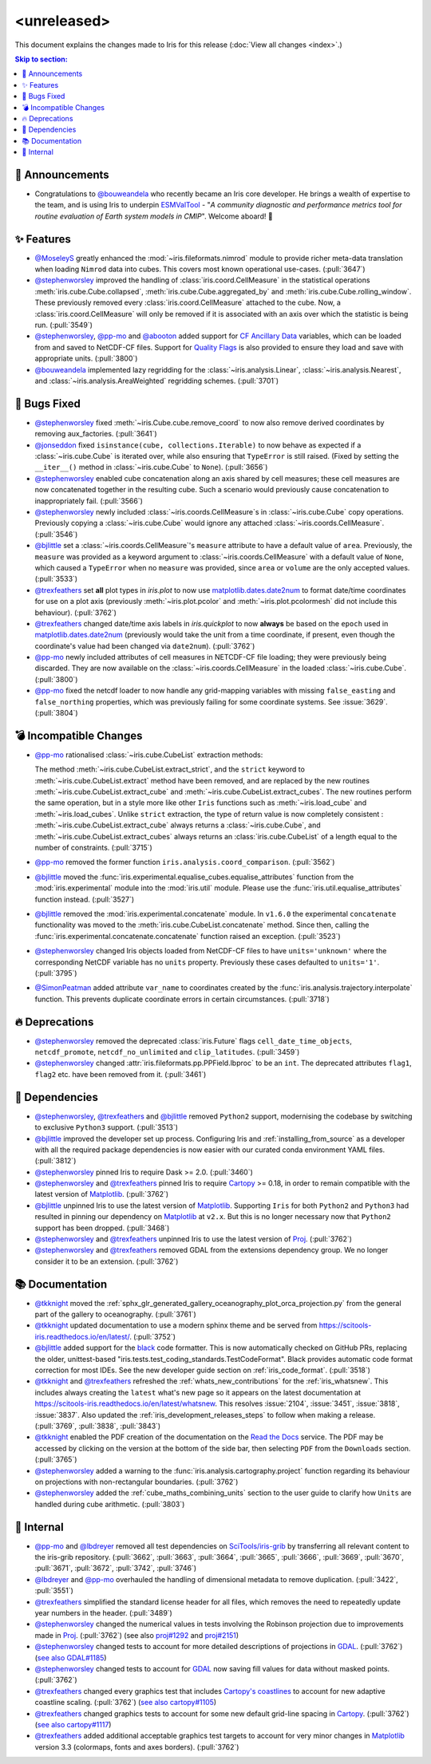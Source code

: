<unreleased>
************

This document explains the changes made to Iris for this release
(:doc:`View all changes <index>`.)


.. contents:: Skip to section:
   :local:
   :depth: 3


📢 Announcements
================

* Congratulations to `@bouweandela`_ who recently became an Iris core developer.
  He brings a wealth of expertise to the team, and is using Iris to
  underpin `ESMValTool`_ - "*A community diagnostic and performance metrics
  tool for routine evaluation of Earth system models in CMIP*". Welcome aboard! 🎉


✨ Features
===========

* `@MoseleyS`_ greatly enhanced  the :mod:`~iris.fileformats.nimrod`
  module to provide richer meta-data translation when loading ``Nimrod`` data
  into cubes. This covers most known operational use-cases. (:pull:`3647`)

* `@stephenworsley`_ improved the handling of :class:`iris.coord.CellMeasure` in
  the statistical operations :meth:`iris.cube.Cube.collapsed`,
  :meth:`iris.cube.Cube.aggregated_by` and
  :meth:`iris.cube.Cube.rolling_window`. These previously removed every
  :class:`iris.coord.CellMeasure` attached to the cube.  Now, a
  :class:`iris.coord.CellMeasure` will only be removed if it is associated with
  an axis over which the statistic is being run. (:pull:`3549`)

* `@stephenworsley`_, `@pp-mo`_ and `@abooton`_ added support for
  `CF Ancillary Data`_ variables, which can be loaded from and saved to
  NetCDF-CF files. Support for `Quality Flags`_ is also provided to ensure they
  load and save with appropriate units. (:pull:`3800`)

* `@bouweandela`_ implemented lazy regridding for the
  :class:`~iris.analysis.Linear`, :class:`~iris.analysis.Nearest`, and
  :class:`~iris.analysis.AreaWeighted` regridding schemes. (:pull:`3701`)


🐛 Bugs Fixed
=============

* `@stephenworsley`_ fixed :meth:`~iris.Cube.cube.remove_coord` to now also
  remove derived coordinates by removing aux_factories. (:pull:`3641`)

* `@jonseddon`_ fixed ``isinstance(cube, collections.Iterable)`` to now behave
  as expected if a :class:`~iris.cube.Cube` is iterated over, while also
  ensuring that ``TypeError`` is still raised. (Fixed by setting the
  ``__iter__()`` method in :class:`~iris.cube.Cube` to ``None``).
  (:pull:`3656`)

* `@stephenworsley`_ enabled cube concatenation along an axis shared by cell
  measures; these cell measures are now concatenated together in the resulting
  cube. Such a scenario would previously cause concatenation to inappropriately
  fail. (:pull:`3566`)

* `@stephenworsley`_ newly included :class:`~iris.coords.CellMeasure`s in
  :class:`~iris.cube.Cube` copy operations. Previously copying a
  :class:`~iris.cube.Cube` would ignore any attached
  :class:`~iris.coords.CellMeasure`. (:pull:`3546`)

* `@bjlittle`_ set a :class:`~iris.coords.CellMeasure`'s
  ``measure`` attribute to have a default value of ``area``.
  Previously, the ``measure`` was provided as a keyword argument to
  :class:`~iris.coords.CellMeasure` with a default value of ``None``, which
  caused a ``TypeError`` when no ``measure`` was provided, since ``area`` or
  ``volume`` are the only accepted values. (:pull:`3533`)

* `@trexfeathers`_ set **all** plot types in `iris.plot` to now use
  `matplotlib.dates.date2num
  <https://matplotlib.org/api/dates_api.html#matplotlib.dates.date2num>`_
  to format date/time coordinates for use on a plot axis (previously
  :meth:`~iris.plot.pcolor` and :meth:`~iris.plot.pcolormesh` did not include
  this behaviour). (:pull:`3762`)

* `@trexfeathers`_ changed date/time axis labels in `iris.quickplot` to now
  **always** be based on the ``epoch`` used in `matplotlib.dates.date2num
  <https://matplotlib.org/api/dates_api.html#matplotlib.dates.date2num>`_
  (previously would take the unit from a time coordinate, if present, even
  though the coordinate's value had been changed via ``date2num``).
  (:pull:`3762`)

* `@pp-mo`_ newly included attributes of cell measures in NETCDF-CF
  file loading; they were previously being discarded. They are now available on
  the :class:`~iris.coords.CellMeasure` in the loaded :class:`~iris.cube.Cube`.
  (:pull:`3800`)

* `@pp-mo`_ fixed the netcdf loader to now handle any grid-mapping
  variables with missing ``false_easting`` and ``false_northing`` properties,
  which was previously failing for some coordinate systems. See :issue:`3629`.
  (:pull:`3804`)


💣 Incompatible Changes
=======================

* `@pp-mo`_ rationalised :class:`~iris.cube.CubeList` extraction
  methods:

  The method :meth:`~iris.cube.CubeList.extract_strict`, and the ``strict``
  keyword to :meth:`~iris.cube.CubeList.extract` method have been removed, and
  are replaced by the new routines :meth:`~iris.cube.CubeList.extract_cube` and
  :meth:`~iris.cube.CubeList.extract_cubes`.
  The new routines perform the same operation, but in a style more like other
  ``Iris`` functions such as :meth:`~iris.load_cube` and :meth:`~iris.load_cubes`.
  Unlike ``strict`` extraction, the type of return value is now completely
  consistent : :meth:`~iris.cube.CubeList.extract_cube` always returns a
  :class:`~iris.cube.Cube`, and :meth:`~iris.cube.CubeList.extract_cubes`
  always returns an :class:`iris.cube.CubeList` of a length equal to the
  number of constraints. (:pull:`3715`)

* `@pp-mo`_ removed the former function
  ``iris.analysis.coord_comparison``. (:pull:`3562`)

* `@bjlittle`_ moved the
  :func:`iris.experimental.equalise_cubes.equalise_attributes` function from
  the :mod:`iris.experimental` module into the :mod:`iris.util` module.  Please
  use the :func:`iris.util.equalise_attributes` function instead.
  (:pull:`3527`)

* `@bjlittle`_ removed the :mod:`iris.experimental.concatenate` module. In
  ``v1.6.0`` the experimental ``concatenate`` functionality was moved to the
  :meth:`iris.cube.CubeList.concatenate` method.  Since then, calling the
  :func:`iris.experimental.concatenate.concatenate` function raised an
  exception. (:pull:`3523`)

* `@stephenworsley`_ changed Iris objects loaded from NetCDF-CF files to have
  ``units='unknown'`` where the corresponding NetCDF variable has no ``units``
  property. Previously these cases defaulted to ``units='1'``. (:pull:`3795`)

* `@SimonPeatman`_ added attribute ``var_name`` to coordinates created by the
  :func:`iris.analysis.trajectory.interpolate` function.  This prevents
  duplicate coordinate errors in certain circumstances. (:pull:`3718`)


🔥 Deprecations
===============

* `@stephenworsley`_ removed the deprecated :class:`iris.Future` flags
  ``cell_date_time_objects``, ``netcdf_promote``, ``netcdf_no_unlimited`` and
  ``clip_latitudes``. (:pull:`3459`)

* `@stephenworsley`_ changed :attr:`iris.fileformats.pp.PPField.lbproc` to be an
  ``int``. The deprecated attributes ``flag1``, ``flag2`` etc. have been
  removed from it. (:pull:`3461`)


🔗 Dependencies
===============


* `@stephenworsley`_, `@trexfeathers`_ and `@bjlittle`_ removed ``Python2``
  support, modernising the codebase by switching to exclusive ``Python3``
  support. (:pull:`3513`)

* `@bjlittle`_ improved the developer set up process. Configuring Iris and
  :ref:`installing_from_source` as a developer with all the required package
  dependencies is now easier with our curated conda environment YAML files.
  (:pull:`3812`)

* `@stephenworsley`_ pinned Iris to require Dask >= 2.0. (:pull:`3460`)

* `@stephenworsley`_ and `@trexfeathers`_ pinned Iris to require
  `Cartopy <https://github.com/SciTools/cartopy>`_ >= 0.18, in
  order to remain compatible with the latest version of `Matplotlib`_.
  (:pull:`3762`)

* `@bjlittle`_ unpinned Iris to use the latest version of `Matplotlib`_.
  Supporting ``Iris`` for both ``Python2`` and ``Python3`` had resulted in
  pinning our dependency on `Matplotlib`_ at ``v2.x``.  But this is no longer
  necessary now that ``Python2`` support has been dropped. (:pull:`3468`)

* `@stephenworsley`_ and `@trexfeathers`_ unpinned Iris to use the latest version
  of `Proj <https://github.com/OSGeo/PROJ>`_. (:pull:`3762`)

* `@stephenworsley`_ and `@trexfeathers`_ removed GDAL from the extensions
  dependency group. We no longer consider it to be an extension. (:pull:`3762`)


📚 Documentation
================

* `@tkknight`_ moved the
  :ref:`sphx_glr_generated_gallery_oceanography_plot_orca_projection.py`
  from the general part of the gallery to oceanography. (:pull:`3761`)

* `@tkknight`_ updated documentation to use a modern sphinx theme and be
  served from https://scitools-iris.readthedocs.io/en/latest/. (:pull:`3752`)

* `@bjlittle`_ added support for the
  `black <https://black.readthedocs.io/en/stable/>`_ code formatter. This is
  now automatically checked on GitHub PRs, replacing the older, unittest-based
  "iris.tests.test_coding_standards.TestCodeFormat". Black provides automatic
  code format correction for most IDEs.  See the new developer guide section on
  :ref:`iris_code_format`. (:pull:`3518`)

* `@tkknight`_ and `@trexfeathers`_ refreshed the :ref:`whats_new_contributions`
  for the :ref:`iris_whatsnew`. This includes always creating the ``latest``
  what's new page so it appears on the latest documentation at
  https://scitools-iris.readthedocs.io/en/latest/whatsnew. This resolves
  :issue:`2104`, :issue:`3451`, :issue:`3818`, :issue:`3837`.  Also updated the
  :ref:`iris_development_releases_steps` to follow when making a release.
  (:pull:`3769`, :pull:`3838`, :pull:`3843`)

* `@tkknight`_ enabled the PDF creation of the documentation on the
  `Read the Docs`_ service. The PDF may be accessed by clicking on the version
  at the bottom of the side bar, then selecting ``PDF`` from the ``Downloads``
  section. (:pull:`3765`)

* `@stephenworsley`_ added a warning to the
  :func:`iris.analysis.cartography.project` function regarding its behaviour on
  projections with non-rectangular boundaries. (:pull:`3762`)

* `@stephenworsley`_ added the :ref:`cube_maths_combining_units` section to the
  user guide to clarify how ``Units`` are handled during cube arithmetic.
  (:pull:`3803`)


💼 Internal
===========

* `@pp-mo`_ and `@lbdreyer`_ removed all test dependencies on
  `SciTools/iris-grib <https://github.com/SciTools/iris-grib>`_ by transferring
  all relevant content to the iris-grib repository. (:pull:`3662`,
  :pull:`3663`, :pull:`3664`, :pull:`3665`, :pull:`3666`, :pull:`3669`,
  :pull:`3670`, :pull:`3671`, :pull:`3672`, :pull:`3742`, :pull:`3746`)

* `@lbdreyer`_ and `@pp-mo`_ overhauled the handling of dimensional
  metadata to remove duplication. (:pull:`3422`, :pull:`3551`)

* `@trexfeathers`_ simplified the standard license header for all files, which
  removes the need to repeatedly update year numbers in the header.
  (:pull:`3489`)

* `@stephenworsley`_ changed the numerical values in tests involving the
  Robinson projection due to improvements made in
  `Proj <https://github.com/OSGeo/PROJ>`_. (:pull:`3762`) (see also
  `proj#1292 <https://github.com/OSGeo/PROJ/pull/1292>`_ and
  `proj#2151 <https://github.com/OSGeo/PROJ/pull/2151>`_)

* `@stephenworsley`_ changed tests to account for more detailed descriptions of
  projections in `GDAL <https://github.com/OSGeo/gdal>`_. (:pull:`3762`)
  (`see also GDAL#1185 <https://github.com/OSGeo/gdal/pull/1185>`_)

* `@stephenworsley`_ changed tests to account for
  `GDAL <https://github.com/OSGeo/gdal>`_ now saving fill values for data
  without masked points. (:pull:`3762`)

* `@trexfeathers`_ changed every graphics test that includes `Cartopy's coastlines
  <https://scitools.org.uk/cartopy/docs/latest/matplotlib/
  geoaxes.html?highlight=coastlines#cartopy.mpl.geoaxes.GeoAxes.coastlines>`_
  to account for new adaptive coastline scaling. (:pull:`3762`) (`see also
  cartopy#1105 <https://github.com/SciTools/cartopy/pull/1105>`_)

* `@trexfeathers`_ changed graphics tests to account for some new default
  grid-line spacing in `Cartopy <https://github.com/SciTools/cartopy>`_.
  (:pull:`3762`)
  (`see also cartopy#1117 <https://github.com/SciTools/cartopy/pull/1117>`_)

* `@trexfeathers`_ added additional acceptable graphics test targets to account
  for very minor changes in `Matplotlib`_ version 3.3 (colormaps, fonts and
  axes borders). (:pull:`3762`)


.. _Read the Docs: https://scitools-iris.readthedocs.io/en/latest/
.. _Matplotlib: https://matplotlib.org/
.. _CF Ancillary Data: https://cfconventions.org/Data/cf-conventions/cf-conventions-1.8/cf-conventions.html#ancillary-data
.. _Quality Flags: https://cfconventions.org/Data/cf-conventions/cf-conventions-1.8/cf-conventions.html#flags
.. _@MoseleyS: https://github.com/MoseleyS
.. _@stephenworsley: https://github.com/stephenworsley
.. _@pp-mo: https://github.com/pp-mo
.. _@abooton: https://github.com/abooton
.. _@bouweandela: https://github.com/bouweandela
.. _@bjlittle: https://github.com/bjlittle
.. _@trexfeathers: https://github.com/trexfeathers
.. _@jonseddon: https://github.com/jonseddon
.. _@tkknight: https://github.com/tkknight
.. _@lbdreyer: https://github.com/lbdreyer
.. _@SimonPeatman: https://github.com/SimonPeatman
.. _ESMValTool: https://github.com/ESMValGroup/ESMValTool
